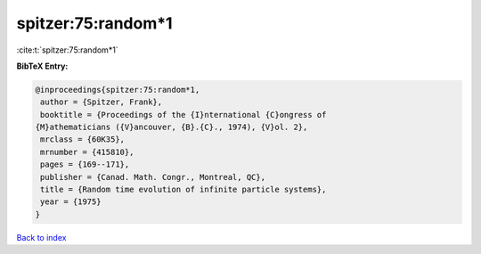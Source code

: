 spitzer:75:random*1
===================

:cite:t:`spitzer:75:random*1`

**BibTeX Entry:**

.. code-block:: bibtex

   @inproceedings{spitzer:75:random*1,
    author = {Spitzer, Frank},
    booktitle = {Proceedings of the {I}nternational {C}ongress of
   {M}athematicians ({V}ancouver, {B}.{C}., 1974), {V}ol. 2},
    mrclass = {60K35},
    mrnumber = {415810},
    pages = {169--171},
    publisher = {Canad. Math. Congr., Montreal, QC},
    title = {Random time evolution of infinite particle systems},
    year = {1975}
   }

`Back to index <../By-Cite-Keys.html>`_
